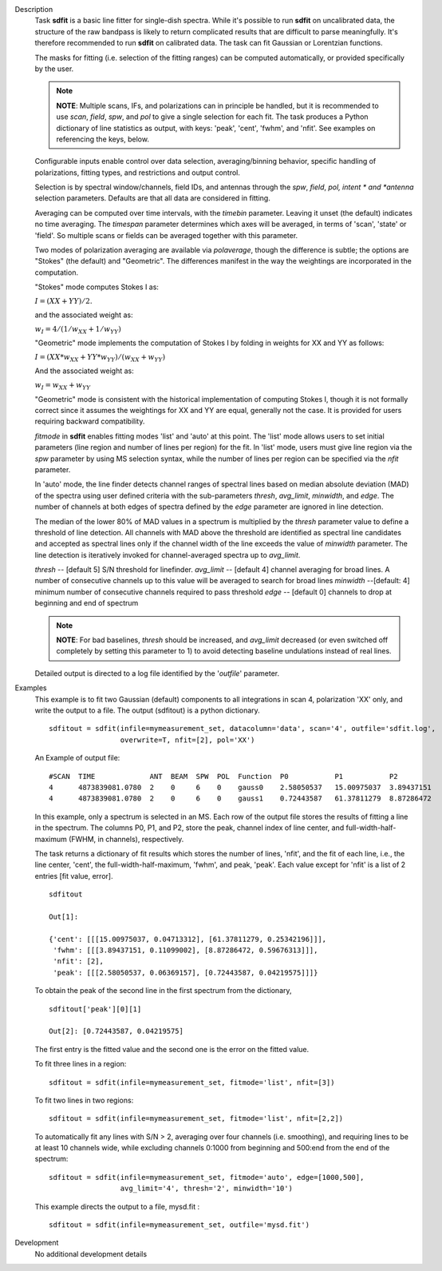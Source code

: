 

.. _Description:

Description
   Task **sdfit** is a basic line fitter for single-dish spectra.
   While it's possible to run **sdfit** on uncalibrated data, the
   structure of the raw bandpass is likely to return complicated
   results that are difficult to parse meaningfully. It's therefore
   recommended to run **sdfit** on calibrated data. The task can fit
   Gaussian or Lorentzian functions.

   The masks for fitting (i.e. selection of the fitting ranges) can
   be computed automatically, or provided specifically by the user.

   .. note:: **NOTE**: Multiple scans, IFs, and polarizations can in
      principle be handled, but it is recommended to use *scan*,
      *field*, *spw*, and *pol* to give a single selection for each
      fit. The task produces a Python dictionary of line statistics
      as output, with keys: 'peak', 'cent', 'fwhm', and 'nfit'.   See
      examples on referencing the keys, below.

   Configurable inputs enable control over data selection,
   averaging/binning behavior, specific handling of polarizations,
   fitting types, and restrictions and output control.

   Selection is by spectral window/channels, field IDs, and antennas
   through the *spw*, *field*, *pol, intent * and *antenna*
   selection parameters. Defaults are that all data are considered in
   fitting.

   Averaging can be computed over time intervals, with the *timebin*
   parameter.  Leaving it unset (the default) indicates no time
   averaging. The *timespan* parameter determines which axes will be
   averaged, in terms of 'scan', 'state' or 'field'.  So multiple
   scans or fields can be averaged together with this parameter.

   Two modes of polarization averaging are available via
   *polaverage*, though the difference is subtle;  the options are
   "Stokes" (the default) and "Geometric". The differences manifest
   in the way the weightings are incorporated in the computation.

   "Stokes" mode computes Stokes I as:

   :math:`I = (XX + YY) / 2.`

   and the associated weight as:

   :math:`w_I = 4 / ( 1/w_{XX} + 1/w_{YY} )`

   "Geometric" mode implements the computation of Stokes I by folding
   in weights for XX and YY as follows:

   :math:`I = (XX * w_{XX} + YY * w_{YY}) / (w_{XX} + w_{YY})`

   And the associated weight as:

   :math:`w_I = w_{XX} + w_{YY}`

   "Geometric" mode is consistent with the historical implementation
   of computing Stokes I, though it is not formally correct since it
   assumes the weightings for XX and YY are equal, generally not the
   case. It is provided for users requiring backward compatibility.

   *fitmode* in **sdfit** enables fitting modes 'list' and 'auto' at
   this point. The 'list' mode allows users to set initial parameters
   (line region and number of lines per region) for the fit. In
   'list' mode, users must give line region via the *spw* parameter
   by using MS selection syntax, while the number of lines per region
   can be specified via the *nfit* parameter.

   In 'auto' mode, the line finder detects channel ranges of spectral
   lines based on median absolute deviation (MAD) of the spectra
   using user defined criteria with the sub-parameters *thresh*,
   *avg_limit*, *minwidth*, and *edge*. The number of channels at
   both edges of spectra defined by the *edge* parameter are ignored
   in line detection.

   The median of the lower 80% of MAD values in a spectrum is
   multiplied by the *thresh* parameter value to define a threshold
   of line detection. All channels with MAD above the threshold are
   identified as spectral line candidates and accepted as spectral
   lines only if the channel width of the line exceeds the value of
   *minwidth* parameter. The line detection is iteratively invoked
   for channel-averaged spectra up to *avg_limit*.

   *thresh* -- [default 5] S/N threshold for linefinder.
   *avg_limit* -- [default 4] channel averaging for broad lines. A
   number of consecutive channels up to this value will be averaged
   to search for broad lines
   *minwidth* --[default: 4]  minimum number of consecutive
   channels required to pass threshold
   *edge* -- [default 0] channels to drop at beginning and end of
   spectrum

   .. note:: **NOTE**: For bad baselines, *thresh* should be increased, and
      *avg_limit* decreased (or even switched off completely by
      setting this parameter to 1) to avoid detecting baseline
      undulations instead of real lines.

   Detailed output is directed to a log file identified by the
   '*outfile*' parameter.


.. _Examples:

Examples
   This example is to fit two Gaussian (default) components to all
   integrations in scan 4, polarization 'XX' only, and write the
   output to a file.  The output (sdfitout) is a python dictionary.

   ::

      sdfitout = sdfit(infile=mymeasurement_set, datacolumn='data', scan='4', outfile='sdfit.log',
                       overwrite=T, nfit=[2], pol='XX')

   An Example of output file:

   ::

      #SCAN  TIME             ANT  BEAM  SPW  POL  Function  P0           P1           P2
      4      4873839081.0780  2    0     6    0    gauss0    2.58050537   15.00975037  3.89437151
      4      4873839081.0780  2    0     6    0    gauss1    0.72443587   61.37811279  8.87286472

   In this example, only a spectrum is selected in an MS. Each row of
   the output file stores the results of fitting a line in the
   spectrum. The columns P0, P1, and P2, store the peak, channel
   index of line center, and full-width-half-maximum (FWHM,
   in channels), respectively.

   The task returns a dictionary of fit results which stores the
   number of lines, 'nfit', and the fit of each line, i.e., the line
   center, 'cent', the full-width-half-maximum, 'fwhm', and peak,
   'peak'. Each value except for 'nfit' is a list of 2 entries [fit
   value, error].

   ::

      sdfitout

      Out[1]:

      {'cent': [[[15.00975037, 0.04713312], [61.37811279, 0.25342196]]],
       'fwhm': [[[3.89437151, 0.11099002], [8.87286472, 0.59676313]]],
       'nfit': [2],
       'peak': [[[2.58050537, 0.06369157], [0.72443587, 0.04219575]]]}

   To obtain the peak of the second line in the first spectrum from
   the dictionary,

   ::

      sdfitout['peak'][0][1]

      Out[2]: [0.72443587, 0.04219575]

   The first entry is the fitted value and the second one is the
   error on the fitted value.

   To fit three lines in a region:

   ::

       sdfitout = sdfit(infile=mymeasurement_set, fitmode='list', nfit=[3])

   To fit two lines in two regions:

   ::

       sdfitout = sdfit(infile=mymeasurement_set, fitmode='list', nfit=[2,2])

   To automatically fit any lines with S/N > 2, averaging over four
   channels (i.e. smoothing), and requiring lines to be at least 10
   channels wide, while excluding channels 0:1000 from beginning and
   500:end from the end of the spectrum:

   ::

      sdfitout = sdfit(infile=mymeasurement_set, fitmode='auto', edge=[1000,500],
                       avg_limit='4', thresh='2', minwidth='10')

   This example directs the output to a file, mysd.fit :

   ::

      sdfitout = sdfit(infile=mymeasurement_set, outfile='mysd.fit')


.. _Development:

Development
   No additional development details

